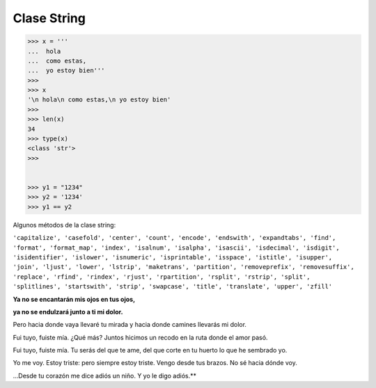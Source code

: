 Clase String
============

.. code:: Bash

   >>> x = '''
   ...  hola
   ...  como estas,
   ...  yo estoy bien'''
   >>> 
   >>> x
   '\n hola\n como estas,\n yo estoy bien'
   >>> 
   >>> len(x)
   34
   >>> type(x)
   <class 'str'>
   >>> 


   >>> y1 = "1234"
   >>> y2 = '1234'
   >>> y1 == y2

Algunos métodos de la clase string:

``'capitalize', 'casefold', 'center', 'count', 'encode', 'endswith', 'expandtabs', 'find', 'format', 'format_map', 'index', 'isalnum', 'isalpha', 'isascii', 'isdecimal', 'isdigit', 'isidentifier', 'islower', 'isnumeric', 'isprintable', 'isspace', 'istitle', 'isupper', 'join', 'ljust', 'lower', 'lstrip', 'maketrans', 'partition', 'removeprefix', 'removesuffix', 'replace', 'rfind', 'rindex', 'rjust', 'rpartition', 'rsplit', 'rstrip', 'split', 'splitlines', 'startswith', 'strip', 'swapcase', 'title', 'translate', 'upper', 'zfill'``


**Ya no se encantarán mis ojos en tus ojos,**

**ya no se endulzará junto a ti mi dolor.**

Pero hacia donde vaya llevaré tu mirada
y hacia donde camines llevarás mi dolor.

Fui tuyo, fuiste mía. ¿Qué más? Juntos hicimos
un recodo en la ruta donde el amor pasó.

Fui tuyo, fuiste mía. Tu serás del que te ame,
del que corte en tu huerto lo que he sembrado yo.

Yo me voy. Estoy triste: pero siempre estoy triste.
Vengo desde tus brazos. No sé hacia dónde voy.

...Desde tu corazón me dice adiós un niño.
Y yo le digo adiós.**




